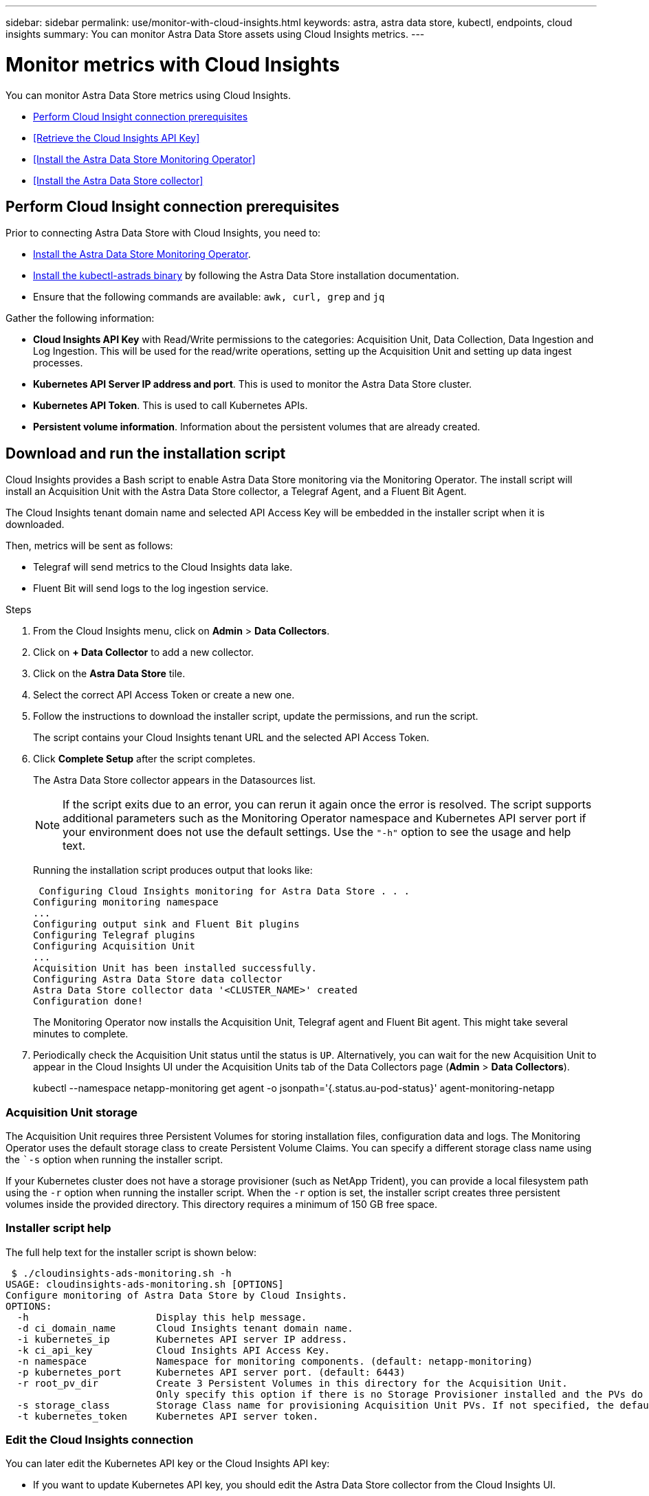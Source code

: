 ---
sidebar: sidebar
permalink: use/monitor-with-cloud-insights.html
keywords: astra, astra data store, kubectl, endpoints, cloud insights
summary: You can monitor Astra Data Store assets using Cloud Insights metrics.
---

= Monitor metrics with Cloud Insights
:hardbreaks:
:icons: font
:imagesdir: ../media/get-started/

You can monitor Astra Data Store metrics using Cloud Insights.

* <<Perform Cloud Insight connection prerequisites>>
* <<Retrieve the Cloud Insights API Key>>
* <<Install the Astra Data Store Monitoring Operator>>
* <<Install the Astra Data Store collector>>

== Perform Cloud Insight connection prerequisites

Prior to connecting Astra Data Store with Cloud Insights, you need to:

* link:install-ads.html#install-the-monitoring-operator[Install the Astra Data Store Monitoring Operator].
* link:install-ads.html#copy-the-binary-and-push-images-to-your-local-registry[Install the kubectl-astrads binary] by following the Astra Data Store installation documentation.
* Ensure that the following commands are available: `awk, curl, grep` and `jq`

Gather the following information:

* *Cloud Insights API Key* with Read/Write permissions to the categories: Acquisition Unit, Data Collection, Data Ingestion and Log Ingestion. This will be used for the read/write operations, setting up the Acquisition Unit and setting up data ingest processes.
* *Kubernetes API Server IP address and port*. This is used to monitor the Astra Data Store cluster.
* *Kubernetes API Token*. This is used to call Kubernetes APIs.
* *Persistent volume information*. Information about the persistent volumes that are already created.

== Download and run the installation script

Cloud Insights provides a Bash script to enable Astra Data Store monitoring via the Monitoring Operator. The install script will install an Acquisition Unit with the Astra Data Store collector, a Telegraf Agent, and a Fluent Bit Agent.

The Cloud Insights tenant domain name and selected API Access Key will be embedded in the installer script when it is downloaded.

Then, metrics will be sent as follows:

* Telegraf will send metrics to the Cloud Insights data lake.
* Fluent Bit will send logs to the log ingestion service.

.Steps
. From the Cloud Insights menu, click on *Admin* > *Data Collectors*.
. Click on *+ Data Collector* to add a new collector.
. Click on the *Astra Data Store* tile.
. Select the correct API Access Token or create a new one.
. Follow the instructions to download the installer script, update the permissions, and run the script.
+
The script contains your Cloud Insights tenant URL and the selected API Access Token.

. Click *Complete Setup* after the script completes.
+
The Astra Data Store collector appears in the Datasources list.
+
NOTE: If the script exits due to an error, you can rerun it again once the error is resolved. The script supports additional parameters such as the Monitoring Operator namespace and Kubernetes API server port if your environment does not use the default settings. Use the ``"-h"`` option to see the usage and help text.

+
Running the installation script produces output that looks like:
+
====
 Configuring Cloud Insights monitoring for Astra Data Store . . .
Configuring monitoring namespace
...
Configuring output sink and Fluent Bit plugins
Configuring Telegraf plugins
Configuring Acquisition Unit
...
Acquisition Unit has been installed successfully.
Configuring Astra Data Store data collector
Astra Data Store collector data '<CLUSTER_NAME>' created
Configuration done!
====
+
The Monitoring Operator now installs the Acquisition Unit, Telegraf agent and Fluent Bit agent. This might take several minutes to complete.

. Periodically check the Acquisition Unit status until the status is `UP`. Alternatively, you can wait for the new Acquisition Unit to appear in the Cloud Insights UI under the Acquisition Units tab of the Data Collectors page (*Admin* > *Data Collectors*).
+
====
kubectl --namespace netapp-monitoring get agent -o jsonpath='{.status.au-pod-status}' agent-monitoring-netapp
====


=== Acquisition Unit storage
The Acquisition Unit requires three Persistent Volumes for storing installation files, configuration data and logs. The Monitoring Operator uses the default storage class to create Persistent Volume Claims. You can specify a different storage class name using the ``-s` option when running the installer script.

If your Kubernetes cluster does not have a storage provisioner (such as NetApp Trident), you can provide a local filesystem path using the `-r` option when running the installer script. When the `-r` option is set, the installer script creates three persistent volumes inside the provided directory. This directory requires a minimum of 150 GB free space.


=== Installer script help

The full help text for the installer script is shown below:

====
 $ ./cloudinsights-ads-monitoring.sh -h
USAGE: cloudinsights-ads-monitoring.sh [OPTIONS]
Configure monitoring of Astra Data Store by Cloud Insights.
OPTIONS:
  -h                      Display this help message.
  -d ci_domain_name       Cloud Insights tenant domain name.
  -i kubernetes_ip        Kubernetes API server IP address.
  -k ci_api_key           Cloud Insights API Access Key.
  -n namespace            Namespace for monitoring components. (default: netapp-monitoring)
  -p kubernetes_port      Kubernetes API server port. (default: 6443)
  -r root_pv_dir          Create 3 Persistent Volumes in this directory for the Acquisition Unit.
                          Only specify this option if there is no Storage Provisioner installed and the PVs do not already exist.
  -s storage_class        Storage Class name for provisioning Acquisition Unit PVs. If not specified, the default storage class will be used.
  -t kubernetes_token     Kubernetes API server token.
====


=== Edit the Cloud Insights connection
You can later edit the Kubernetes API key or the Cloud Insights API key:

* If you want to update Kubernetes API key, you should edit the Astra Data Store collector from the Cloud Insights UI.
* If you want to update the Cloud Insights API Keys used for telemetry and logs, you should edit the Monitoring Operator CR using kubectl commands.


==== Update the Kubernetes API token
. Log in to Cloud Insights.
. Select *Admin* > *Data Collectors* to access the Data Collectors page.
. Find the entry for the Astra Data Store cluster.
. Click on the menu on the right side of the page, and select *Edit*.


==== Update the Cloud Insights API access token
Repeat the steps in the previous section to create a new Cloud Insights API key.

. Log in to Cloud Insights.
. Access the API by selecting *Admin* > *API Access*.
. Edit the Agent CR:
+
====
kubectl --namespace netapp-monitoring edit agent agent-monitoring-netapp
====

. Locate the `output-sink` section and find the entry with the name ``"CI"``.
. For the label `api-key`, replace the current value with the new API Key.
+
The section looks something like this:
+
====
 output-sink:
  - api-key: <api key value>
    domain-name: <tenant url>
    name: CI
====

. Save and quit the editor window.

The Monitoring Operator will update Telegraf and Fluent Bit to use the new API Key.

=== Disconnect from Cloud Insights
To disconnect from Cloud Insights, you will need to delete the Astra Data Store collector from the Cloud Insights UI first. After that is complete, you can remove the Acquisition Unit, Telegraf and Fluent Bit configurations from the Monitoring Operator.

==== Remove the Astra Data Store collector
To disconnect from Cloud Insights, you must delete the Astra Data Store collector from the Cloud Insights UI first. After that is complete, you can remove the Acquisition Unit, Telegraf and Fluent Bit configurations from the Monitoring Operator.

.Steps
. Log in to Cloud Insights.
. Select *Admin* > *Data Collectors* to access the Data Collectors page.

. Find the entry for the Astra Data Store cluster.
. Select the kebab menu on the right side of the screen, and select *Delete*.
. Click *Delete* on the confirmation page.

==== Remove the Acquisition Unit, Telegraf and Fluent Bit

. Edit the Agent CR:
+
====
kubectl --namespace netapp-monitoring edit agent agent-monitoring-netapp
====

. Locate the `au`  section and set `isEnabled: false`
. Locate the `fluent-bit` section and remove the plugin named ``"ads-tail-ci"``. If there are no more plugins, you can remove the `fluent-bit` section.
. Locate the `telegraf`  section and remove the plugin named ``"ads-open-metric"``. If there are no more plugins, you can remove the `telegraf` section.

. Locate the `output-sink` section and remove the sink named ``"CI"``.
. Save and quit the editor window.

The Monitoring Operator will update the Telegraf and Fluent Bit configurations and remove the Acquisition Unit.

